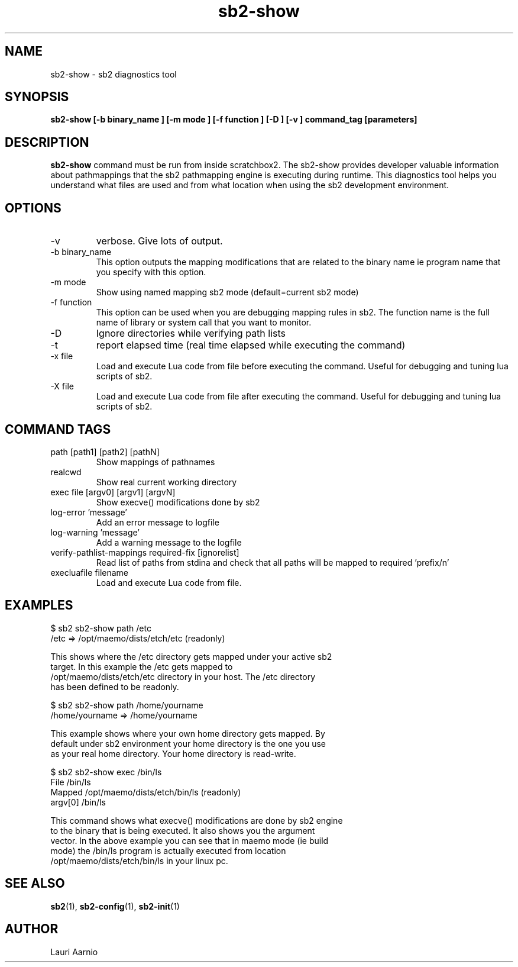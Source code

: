 .TH sb2-show 1 "23 September 2008" "2.0" "sb2-show man page"
.SH NAME
sb2-show \- sb2 diagnostics tool
.SH SYNOPSIS
.B sb2-show [\-b binary_name ] [\-m mode ] [\-f function ] [\-D ] [\-v ] command_tag [parameters] 

.SH DESCRIPTION
.B sb2-show
command must be run from inside scratchbox2. The sb2-show provides
developer valuable information about pathmappings that the sb2
pathmapping engine is executing during runtime. This diagnostics tool
helps you understand what files are used and from what location when using
the sb2 development environment.

.SH OPTIONS
.TP
\-v
verbose. Give lots of output.
.TP
\-b binary_name
This option outputs the mapping modifications that are related to the binary name ie program name that you specify with this option.
.TP
\-m mode
Show using named mapping sb2 mode (default=current sb2 mode)
.TP
\-f function
This option can be used when you are debugging mapping rules in sb2. The function name is the full name of library or system call that you want to monitor.
.TP
\-D
Ignore directories while verifying path lists
.TP
\-t
report elapsed time (real time elapsed while executing the command)
.TP
\-x file
Load and execute Lua code from file before executing the command.
Useful for debugging and tuning lua scripts of sb2.
.TP
\-X file
Load and execute Lua code from file after executing the command.
Useful for debugging and tuning lua scripts of sb2.

.SH COMMAND TAGS
.TP
path [path1] [path2] [pathN]
Show mappings of pathnames
.TP
realcwd
Show real current working directory
.TP
exec file [argv0] [argv1] [argvN] 
Show execve() modifications done by sb2
.TP
log-error 'message' 
Add an error message to logfile
.TP
log-warning 'message' 
Add a warning message to the logfile
.TP
verify-pathlist-mappings required-fix [ignorelist] 
Read list of paths from stdina and check that all paths will be mapped to required 'prefix/n'
.TP
execluafile filename
Load and execute Lua code from file.


.SH EXAMPLES

.nf
$ sb2 sb2-show path /etc
/etc => /opt/maemo/dists/etch/etc (readonly)

This shows where the /etc directory gets mapped under your active sb2
target.  In this example the /etc gets mapped to
/opt/maemo/dists/etch/etc directory in your host.  The /etc directory
has been defined to be readonly.

$ sb2 sb2-show path /home/yourname
/home/yourname => /home/yourname

This example shows where your own home directory gets mapped. By
default under sb2 environment your home directory is the one you use
as your real home directory. Your home directory is read-write.

$ sb2 sb2-show exec /bin/ls
File    /bin/ls
Mapped  /opt/maemo/dists/etch/bin/ls (readonly)
argv[0] /bin/ls

This command shows what execve() modifications are done by sb2 engine
to the binary that is being executed. It also shows you the argument
vector.  In the above example you can see that in maemo mode (ie build
mode) the /bin/ls program is actually executed from location
/opt/maemo/dists/etch/bin/ls in your linux pc.


.fi


.SH SEE ALSO
.BR sb2 (1),
.BR sb2-config (1),
.BR sb2-init (1)

.SH AUTHOR
.nf
Lauri Aarnio
.fi
